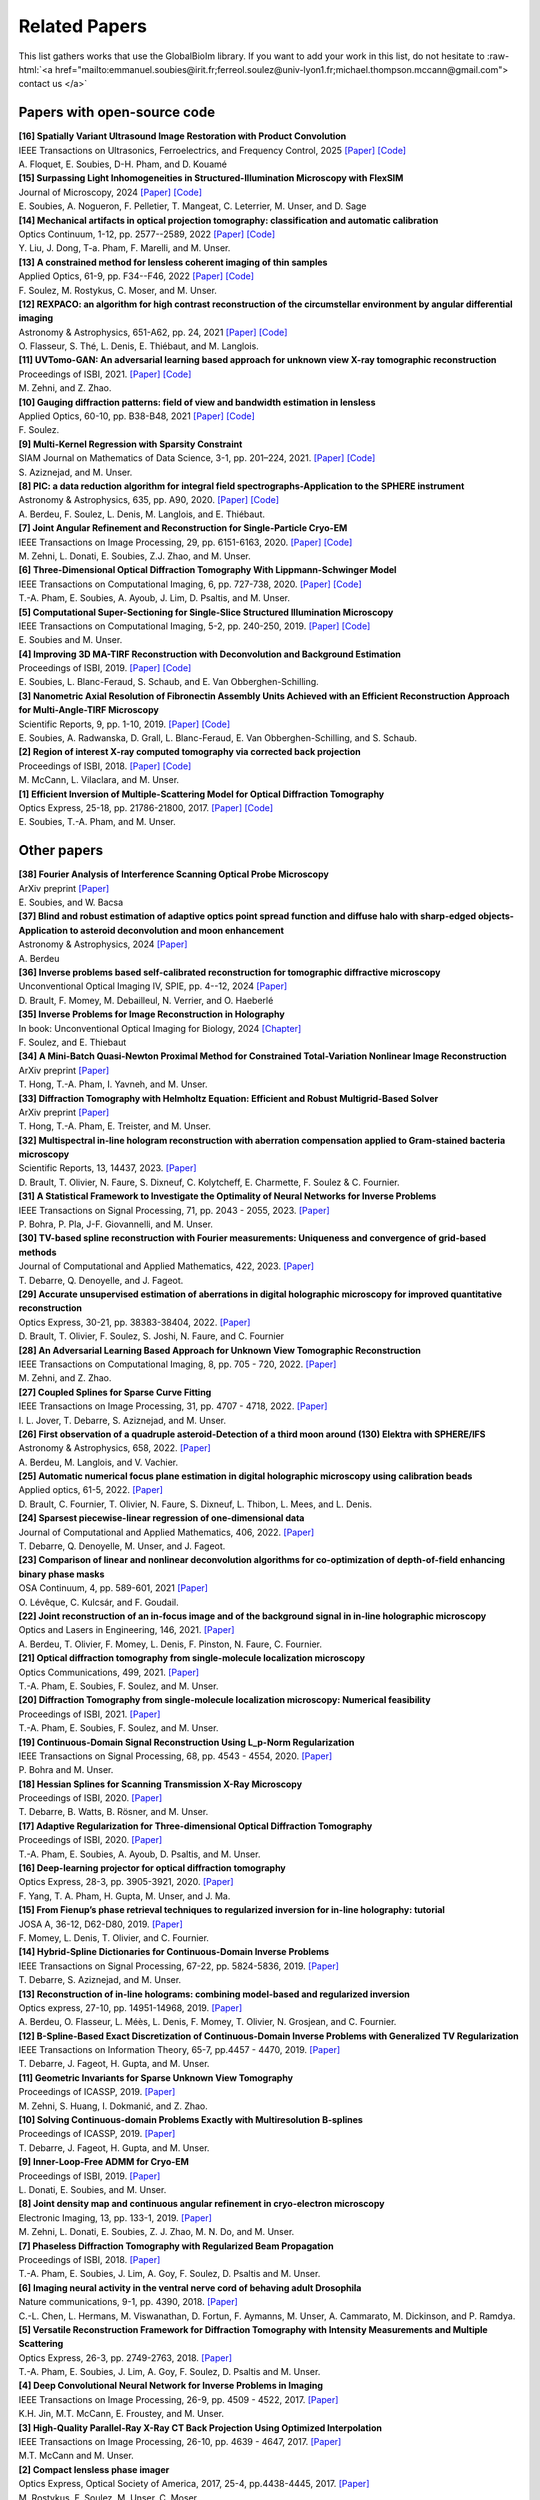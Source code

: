.. role:: raw-html(raw)
   :format: html

.. _ref-relatedPapers:

Related Papers
**************

.. Hack to force MathJax insertion
.. math::

This list gathers works that use the GlobalBioIm library.
If you want to add your work in this list, do not hesitate to
:raw-html:`<a href="mailto:emmanuel.soubies@irit.fr;ferreol.soulez@univ-lyon1.fr;michael.thompson.mccann@gmail.com"> contact us  </a>`

Papers with open-source code
----------------------------

| **[16] Spatially Variant Ultrasound Image Restoration with Product Convolution** 
| IEEE Transactions on Ultrasonics, Ferroelectrics, and Frequency Control, 2025
  `[Paper] <https://hal.science/hal-05051035>`_
  `[Code] <https://gitlab.com/a_floquet/ultrasound-imaging-reconstruction-with-product-convolution>`_
| A. Floquet, E. Soubies, D-H. Pham, and  D. Kouamé

| **[15] Surpassing Light Inhomogeneities in Structured-Illumination Microscopy with FlexSIM** 
| Journal of Microscopy, 2024
  `[Paper] <https://onlinelibrary.wiley.com/doi/10.1111/jmi.13344>`_
  `[Code] <https://github.com/esoubies/FlexSIM>`_
| E. Soubies, A. Nogueron, F. Pelletier,  T. Mangeat,  C. Leterrier,  M. Unser, and  D. Sage

| **[14] Mechanical artifacts in optical projection tomography: classification and automatic calibration** 
| Optics Continuum, 1-12, pp. 2577--2589, 2022  
  `[Paper] <https://opg.optica.org/optcon/fulltext.cfm?uri=optcon-1-12-2577###>`_
  `[Code] <https://zenodo.org/record/7315108#.Y6M2xtLMLW0>`_
| Y. Liu, J. Dong, T-a. Pham, F. Marelli, and M. Unser.

| **[13] A constrained method for lensless coherent imaging of thin samples** 
| Applied Optics, 61-9, pp. F34--F46, 2022  
  `[Paper] <https://opg.optica.org/ao/fulltext.cfm?uri=ao-61-9-F34&id=467948>`_
  `[Code] <https://github.com/FerreolS/COMCI>`_
| F. Soulez, M. Rostykus, C. Moser, and M. Unser.

| **[12] REXPACO: an algorithm for high contrast reconstruction of the circumstellar environment by angular differential imaging** 
| Astronomy & Astrophysics, 651-A62, pp. 24, 2021  
  `[Paper] <https://arxiv.org/abs/2104.09672>`_
  `[Code] <https://github.com/olivier-flasseur/rexpaco_demo>`_
| O. Flasseur, S. Thé, L. Denis, E. Thiébaut, and M. Langlois.

| **[11] UVTomo-GAN: An adversarial learning based approach for unknown view X-ray tomographic reconstruction** 
| Proceedings of ISBI, 2021.
  `[Paper] <https://arxiv.org/abs/2102.04590>`_
  `[Code] <https://github.com/MonaZI/UVTomogan>`_
| M. Zehni, and Z. Zhao.

| **[10] Gauging diffraction patterns: field of view and bandwidth estimation in lensless** 
| Applied Optics, 60-10, pp. B38-B48, 2021  
  `[Paper] <https://www.osapublishing.org/ao/abstract.cfm?uri=ao-60-10-B38>`_
  `[Code] <https://github.com/FerreolS/COMCI>`_
| F. Soulez.

| **[9] Multi-Kernel Regression with Sparsity Constraint**
| SIAM Journal on Mathematics of Data Science, 3-1, pp. 201–224, 2021.
  `[Paper] <https://arxiv.org/abs/1811.00836>`_
  `[Code] <https://github.com/Biomedical-Imaging-Group/Multi-Kernel-Regression-gTV->`_
| S. Aziznejad, and M. Unser.

| **[8] PIC: a data reduction algorithm for integral field spectrographs-Application to the SPHERE instrument**
| Astronomy & Astrophysics, 635, pp. A90, 2020.
  `[Paper] <https://www.aanda.org/articles/aa/abs/2020/03/aa36890-19/aa36890-19.html>`_
  `[Code] <https://zenodo.org/record/3585632#.Xno1pvHjLUY>`_
| A. Berdeu, F. Soulez, L. Denis, M. Langlois, and E. Thiébaut.

| **[7] Joint Angular Refinement and Reconstruction for Single-Particle Cryo-EM** 
| IEEE Transactions on Image Processing, 29, pp. 6151-6163, 2020. 
  `[Paper] <https://arxiv.org/abs/2003.10062>`_
  `[Code] <https://github.com/Biomedical-Imaging-Group/CryoEM-Joint-Refinement>`_
| M. Zehni, L. Donati, E. Soubies, Z.J. Zhao, and M. Unser.

| **[6] Three-Dimensional Optical Diffraction Tomography With Lippmann-Schwinger Model** 
| IEEE Transactions on Computational Imaging, 6, pp. 727-738, 2020. 
  `[Paper] <https://ieeexplore.ieee.org/abstract/document/8970570>`_
  `[Code] <https://github.com/ThanhAnPham/Lippmann-Schwinger>`_
| T.-A. Pham, E. Soubies, A. Ayoub, J. Lim, D. Psaltis,  and M. Unser.

| **[5] Computational Super-Sectioning for Single-Slice Structured Illumination Microscopy**
| IEEE Transactions on Computational Imaging, 5-2, pp. 240-250, 2019. 
  `[Paper] <https://ieeexplore.ieee.org/document/8579117>`_
  `[Code] <https://github.com/esoubies/SIM_Reconstruction>`_
| E. Soubies and M. Unser.

| **[4] Improving 3D MA-TIRF Reconstruction with Deconvolution and Background Estimation**
| Proceedings of ISBI, 2019.
  `[Paper] <https://hal.inria.fr/hal-02017862>`_
  `[Code] <https://github.com/esoubies/MA-TIRF_Reconstruction>`_
| E. Soubies, L. Blanc-Feraud, S. Schaub, and E. Van Obberghen-Schilling.

| **[3] Nanometric Axial Resolution of Fibronectin Assembly Units Achieved with an Efficient Reconstruction Approach for Multi-Angle-TIRF Microscopy**
| Scientific Reports, 9, pp. 1-10, 2019. 
  `[Paper] <https://www.nature.com/articles/s41598-018-36119-3>`_
  `[Code] <https://github.com/esoubies/MA-TIRF_Reconstruction>`_
| E. Soubies, A. Radwanska, D. Grall, L. Blanc-Feraud, E. Van Obberghen-Schilling, and S. Schaub.

| **[2] Region of interest X-ray computed tomography via corrected back projection** 
| Proceedings of ISBI, 2018. 
  `[Paper] <https://ieeexplore.ieee.org/abstract/document/8363524>`_
  `[Code] <https://zenodo.org/record/1009069#.W_6rfMaZPMU>`_
| M. McCann, L. Vilaclara, and M. Unser.

| **[1] Efficient Inversion of Multiple-Scattering Model for Optical Diffraction Tomography** 
| Optics Express, 25-18, pp. 21786-21800, 2017. 
  `[Paper] <https://www.osapublishing.org/oe/abstract.cfm?uri=oe-25-18-21786>`_
  `[Code] <https://github.com/ThanhAnPham/Lippmann-Schwinger>`_
| E. Soubies, T.-A. Pham, and M. Unser.


Other papers
------------

| **[38] Fourier Analysis of Interference Scanning Optical Probe Microscopy** 
| ArXiv preprint
  `[Paper] <https://hal.science/hal-04969247/>`_
| E. Soubies,  and  W. Bacsa

| **[37] Blind and robust estimation of adaptive optics point spread function and diffuse halo with sharp-edged objects-Application to asteroid deconvolution and moon enhancement** 
| Astronomy & Astrophysics, 2024
  `[Paper] <https://www.aanda.org/articles/aa/full_html/2024/08/aa47636-23/aa47636-23.html>`_
| A. Berdeu

| **[36] Inverse problems based self-calibrated reconstruction for tomographic diffractive microscopy** 
| Unconventional Optical Imaging IV, SPIE, pp. 4--12,  2024
  `[Paper] <https://hal.science/hal-04710951>`_
| D. Brault, F. Momey, M. Debailleul, N. Verrier, and O. Haeberlé

| **[35] Inverse Problems for Image Reconstruction in Holography** 
| In book: Unconventional Optical Imaging for Biology, 2024
  `[Chapter] <https://books.google.fr/books?hl=fr&lr=&id=AoMCEQAAQBAJ&oi=fnd&pg=PA63&ots=yZ1Xg-xdL6&sig=vQ3de8HpDOVcNmCsFCsRt7oBE9Y&redir_esc=y#v=onepage&q&f=false>`_
| F. Soulez,  and  E. Thiebaut

| **[34] A Mini-Batch Quasi-Newton Proximal Method for Constrained Total-Variation Nonlinear Image Reconstruction**
| ArXiv preprint
  `[Paper] <https://arxiv.org/abs/2307.02043>`_
| T. Hong, T.-A. Pham,  I. Yavneh, and M. Unser.

| **[33] Diffraction Tomography with Helmholtz Equation: Efficient and Robust Multigrid-Based Solver**
| ArXiv preprint
  `[Paper] <https://arxiv.org/abs/2107.03679>`_
| T. Hong, T.-A. Pham, E. Treister, and M. Unser.

| **[32] Multispectral in-line hologram reconstruction with aberration compensation applied to Gram-stained bacteria microscopy**
| Scientific Reports, 13, 14437, 2023.
  `[Paper] <https://www.nature.com/articles/s41598-023-41079-4>`_
| D. Brault, T. Olivier, N. Faure, S. Dixneuf, C. Kolytcheff, E. Charmette, F. Soulez & C. Fournier.

| **[31] A Statistical Framework to Investigate the Optimality of Neural Networks for Inverse Problems**
| IEEE Transactions on Signal Processing, 71, pp. 2043 - 2055, 2023.
  `[Paper] <https://arxiv.org/abs/2203.09920>`_
| P. Bohra, P. Pla, J-F. Giovannelli, and M. Unser.

| **[30] TV-based spline reconstruction with Fourier measurements: Uniqueness and convergence of grid-based methods** 
| Journal of Computational and Applied Mathematics, 422, 2023.
  `[Paper] <https://www.sciencedirect.com/science/article/pii/S0377042722005350>`_
| T. Debarre, Q. Denoyelle, and J. Fageot.

| **[29] Accurate unsupervised estimation of aberrations in digital holographic microscopy for improved quantitative reconstruction**
| Optics Express, 30-21, pp. 38383-38404, 2022. 
  `[Paper] <https://opg.optica.org/oe/fulltext.cfm?uri=oe-30-21-38383&id=507598###>`_
| D. Brault, T. Olivier, F. Soulez, S. Joshi, N. Faure, and C. Fournier

| **[28] An Adversarial Learning Based Approach for Unknown View Tomographic Reconstruction**
| IEEE Transactions on Computational Imaging, 8, pp. 705 - 720, 2022. 
  `[Paper] <https://arxiv.org/abs/2108.09873>`_
| M. Zehni, and Z. Zhao.

| **[27] Coupled Splines for Sparse Curve Fitting**
| IEEE Transactions on Image Processing, 31, pp. 4707 - 4718, 2022.
  `[Paper] <https://arxiv.org/abs/2202.01641>`_
| I. L. Jover, T. Debarre, S. Aziznejad, and M. Unser.

| **[26] First observation of a quadruple asteroid-Detection of a third moon around (130) Elektra with SPHERE/IFS** 
| Astronomy & Astrophysics, 658, 2022.
  `[Paper] <https://www.aanda.org/articles/aa/abs/2022/02/aa42623-21/aa42623-21.html>`_
| A. Berdeu, M. Langlois, and V. Vachier.

| **[25] Automatic numerical focus plane estimation in digital holographic microscopy using calibration beads** 
| Applied optics, 61-5, 2022.
  `[Paper] <https://opg.optica.org/ao/viewmedia.cfm?uri=ao-61-5-B345>`_
| D. Brault, C. Fournier,  T. Olivier, N. Faure, S. Dixneuf, L. Thibon, L. Mees,  and L. Denis.


| **[24] Sparsest piecewise-linear regression of one-dimensional data** 
| Journal of Computational and Applied Mathematics, 406, 2022.
  `[Paper] <https://www.sciencedirect.com/science/article/pii/S0377042721006130>`_
| T. Debarre, Q. Denoyelle,  M. Unser, and J. Fageot.

| **[23] Comparison of linear and nonlinear deconvolution algorithms for co-optimization of depth-of-field enhancing binary phase masks**
| OSA Continuum, 4, pp. 589-601,  2021
  `[Paper] <https://opg.optica.org/osac/fulltext.cfm?uri=osac-4-2-589&id=447089>`_
| O. Lévêque, C. Kulcsár, and F. Goudail.

| **[22] Joint reconstruction of an in-focus image and of the background signal in in-line holographic microscopy**
| Optics and Lasers in Engineering, 146, 2021. 
  `[Paper] <https://www.sciencedirect.com/science/article/pii/S0143816621001615>`_
| A. Berdeu, T. Olivier, F. Momey, L. Denis, F. Pinston, N. Faure, C. Fournier.

| **[21] Optical diffraction tomography from single-molecule localization microscopy**
| Optics Communications, 499, 2021.
  `[Paper] <https://www.sciencedirect.com/science/article/pii/S0030401821005393>`_
| T.-A. Pham, E. Soubies, F. Soulez, and M. Unser.

| **[20] Diffraction Tomography from single-molecule localization microscopy: Numerical feasibility** 
| Proceedings of ISBI, 2021.
  `[Paper] <https://hal.archives-ouvertes.fr/hal-03184774/>`_
| T.-A. Pham, E. Soubies, F. Soulez, and M. Unser.

| **[19] Continuous-Domain Signal Reconstruction Using L_p-Norm Regularization** 
| IEEE Transactions on Signal Processing, 68, pp.  4543 - 4554, 2020. 
  `[Paper] <https://ieeexplore.ieee.org/abstract/document/9154609?casa_token=8F2-BoJZGOIAAAAA:jx8KCcedX2WaadDXaOrriCVo43d3-WFxUdkLdChnjAXniNQVA5wGVblYQHh3AGyFamElOcnjAe8U>`_
| P. Bohra and  M. Unser.

| **[18] Hessian Splines for Scanning Transmission X-Ray Microscopy** 
| Proceedings of ISBI, 2020.
  `[Paper] <https://hal.archives-ouvertes.fr/hal-02444659/>`_
| T. Debarre, B. Watts, B. Rösner, and M. Unser.

| **[17] Adaptive Regularization for Three-dimensional Optical Diffraction Tomography** 
| Proceedings of ISBI, 2020.
  `[Paper] <https://hal.archives-ouvertes.fr/hal-02444659/>`_
| T.-A. Pham, E. Soubies, A. Ayoub, D. Psaltis, and M. Unser.

| **[16] Deep-learning projector for optical diffraction tomography** 
| Optics Express, 28-3, pp. 3905-3921, 2020.
  `[Paper] <https://www.osapublishing.org/oe/abstract.cfm?uri=oe-28-3-3905>`_
| F. Yang, T. A. Pham, H. Gupta, M. Unser,  and J. Ma. 

| **[15] From Fienup’s phase retrieval techniques to regularized inversion for in-line holography: tutorial** 
| JOSA A, 36-12, D62-D80, 2019.
  `[Paper] <https://www.osapublishing.org/josaa/abstract.cfm?uri=josaa-36-12-d62>`_
| F. Momey, L. Denis, T. Olivier, and C. Fournier. 

| **[14] Hybrid-Spline Dictionaries for Continuous-Domain Inverse Problems** 
| IEEE Transactions on Signal Processing, 67-22, pp. 5824-5836, 2019.
  `[Paper] <https://ieeexplore.ieee.org/abstract/document/8859268>`_
| T. Debarre, S. Aziznejad, and M. Unser. 

| **[13] Reconstruction of in-line holograms: combining model-based and regularized inversion**
| Optics express, 27-10, pp. 14951-14968, 2019.
  `[Paper] <https://www.osapublishing.org/oe/abstract.cfm?uri=oe-27-10-14951>`_
| A. Berdeu, O. Flasseur, L. Méès, L. Denis, F. Momey, T. Olivier, N. Grosjean, and C. Fournier.

| **[12] B-Spline-Based Exact Discretization of Continuous-Domain Inverse Problems with Generalized TV Regularization**
| IEEE Transactions on Information Theory, 65-7, pp.4457 - 4470,  2019.
  `[Paper] <https://ieeexplore.ieee.org/abstract/document/8660432>`_
| T. Debarre, J. Fageot, H. Gupta, and M. Unser. 

| **[11] Geometric Invariants for Sparse Unknown View Tomography**
| Proceedings of ICASSP, 2019.
  `[Paper] <https://ieeexplore.ieee.org/abstract/document/8682401>`_
| M. Zehni, S. Huang, I. Dokmanić, and Z. Zhao. 

| **[10] Solving Continuous-domain Problems Exactly with Multiresolution B-splines**
| Proceedings of ICASSP, 2019.
  `[Paper] <https://ieeexplore.ieee.org/abstract/document/8683214>`_
| T. Debarre, J. Fageot, H. Gupta, and M. Unser. 

| **[9] Inner-Loop-Free ADMM for Cryo-EM** 
| Proceedings of ISBI, 2019.
  `[Paper] <http://bigwww.epfl.ch/preprints/donati1901p.pdf>`_
| L. Donati, E. Soubies, and M. Unser. 

| **[8] Joint density map and continuous angular refinement in cryo-electron microscopy** 
| Electronic Imaging, 13, pp. 133-1, 2019.
  `[Paper] <https://www.ingentaconnect.com/content/ist/ei/2019/00002019/00000013/art00004#>`_
| M. Zehni, L. Donati, E. Soubies, Z. J. Zhao, M. N. Do,  and M. Unser. 

| **[7] Phaseless Diffraction Tomography with Regularized Beam Propagation** 
| Proceedings of ISBI, 2018.
  `[Paper] <https://ieeexplore.ieee.org/abstract/document/8363802>`_
| T.-A. Pham, E. Soubies, J. Lim, A. Goy, F. Soulez, D. Psaltis and M. Unser.

| **[6] Imaging neural activity in the ventral nerve cord of behaving adult Drosophila** 
| Nature communications, 9-1, pp. 4390, 2018.  
  `[Paper] <https://www.nature.com/articles/s41467-018-06857-z>`_
| C.-L. Chen, L.  Hermans,  M. Viswanathan,  D. Fortun,  F. Aymanns,  M. Unser, A.  Cammarato,  M. Dickinson, and  P. Ramdya.

| **[5] Versatile Reconstruction Framework for Diffraction Tomography with Intensity Measurements and Multiple Scattering** 
| Optics Express, 26-3, pp. 2749-2763, 2018.  
  `[Paper] <https://www.osapublishing.org/oe/abstract.cfm?uri=oe-26-3-2749>`_
| T.-A. Pham, E. Soubies, J. Lim, A. Goy, F. Soulez, D. Psaltis and M. Unser.

| **[4] Deep Convolutional Neural Network for Inverse Problems in Imaging** 
| IEEE Transactions on Image Processing, 26-9, pp. 4509 - 4522, 2017.
  `[Paper] <https://ieeexplore.ieee.org/document/7949028>`_
| K.H. Jin, M.T. McCann, E. Froustey, and M. Unser.

| **[3] High-Quality Parallel-Ray X-Ray CT Back Projection Using Optimized Interpolation** 
| IEEE Transactions on Image Processing, 26-10, pp. 4639 - 4647, 2017.
  `[Paper] <https://ieeexplore.ieee.org/document/7932483>`_
| M.T. McCann and M. Unser.

| **[2] Compact lensless phase imager**
| Optics Express, Optical Society of America, 2017, 25-4, pp.4438-4445, 2017. 
  `[Paper] <https://hal-insu.archives-ouvertes.fr/insu-01632709>`_
| M. Rostykus, F. Soulez, M. Unser, C. Moser.

| **[1] Compact in-line lensfree digital holographic microscope**
| Methods, Elsevier, 136, pp. 17-23, 2017, 
  `[Paper] <https://hal-insu.archives-ouvertes.fr/insu-01696945>`_
| M. Rostykus, F. Soulez, M. Unser, C. Moser.



